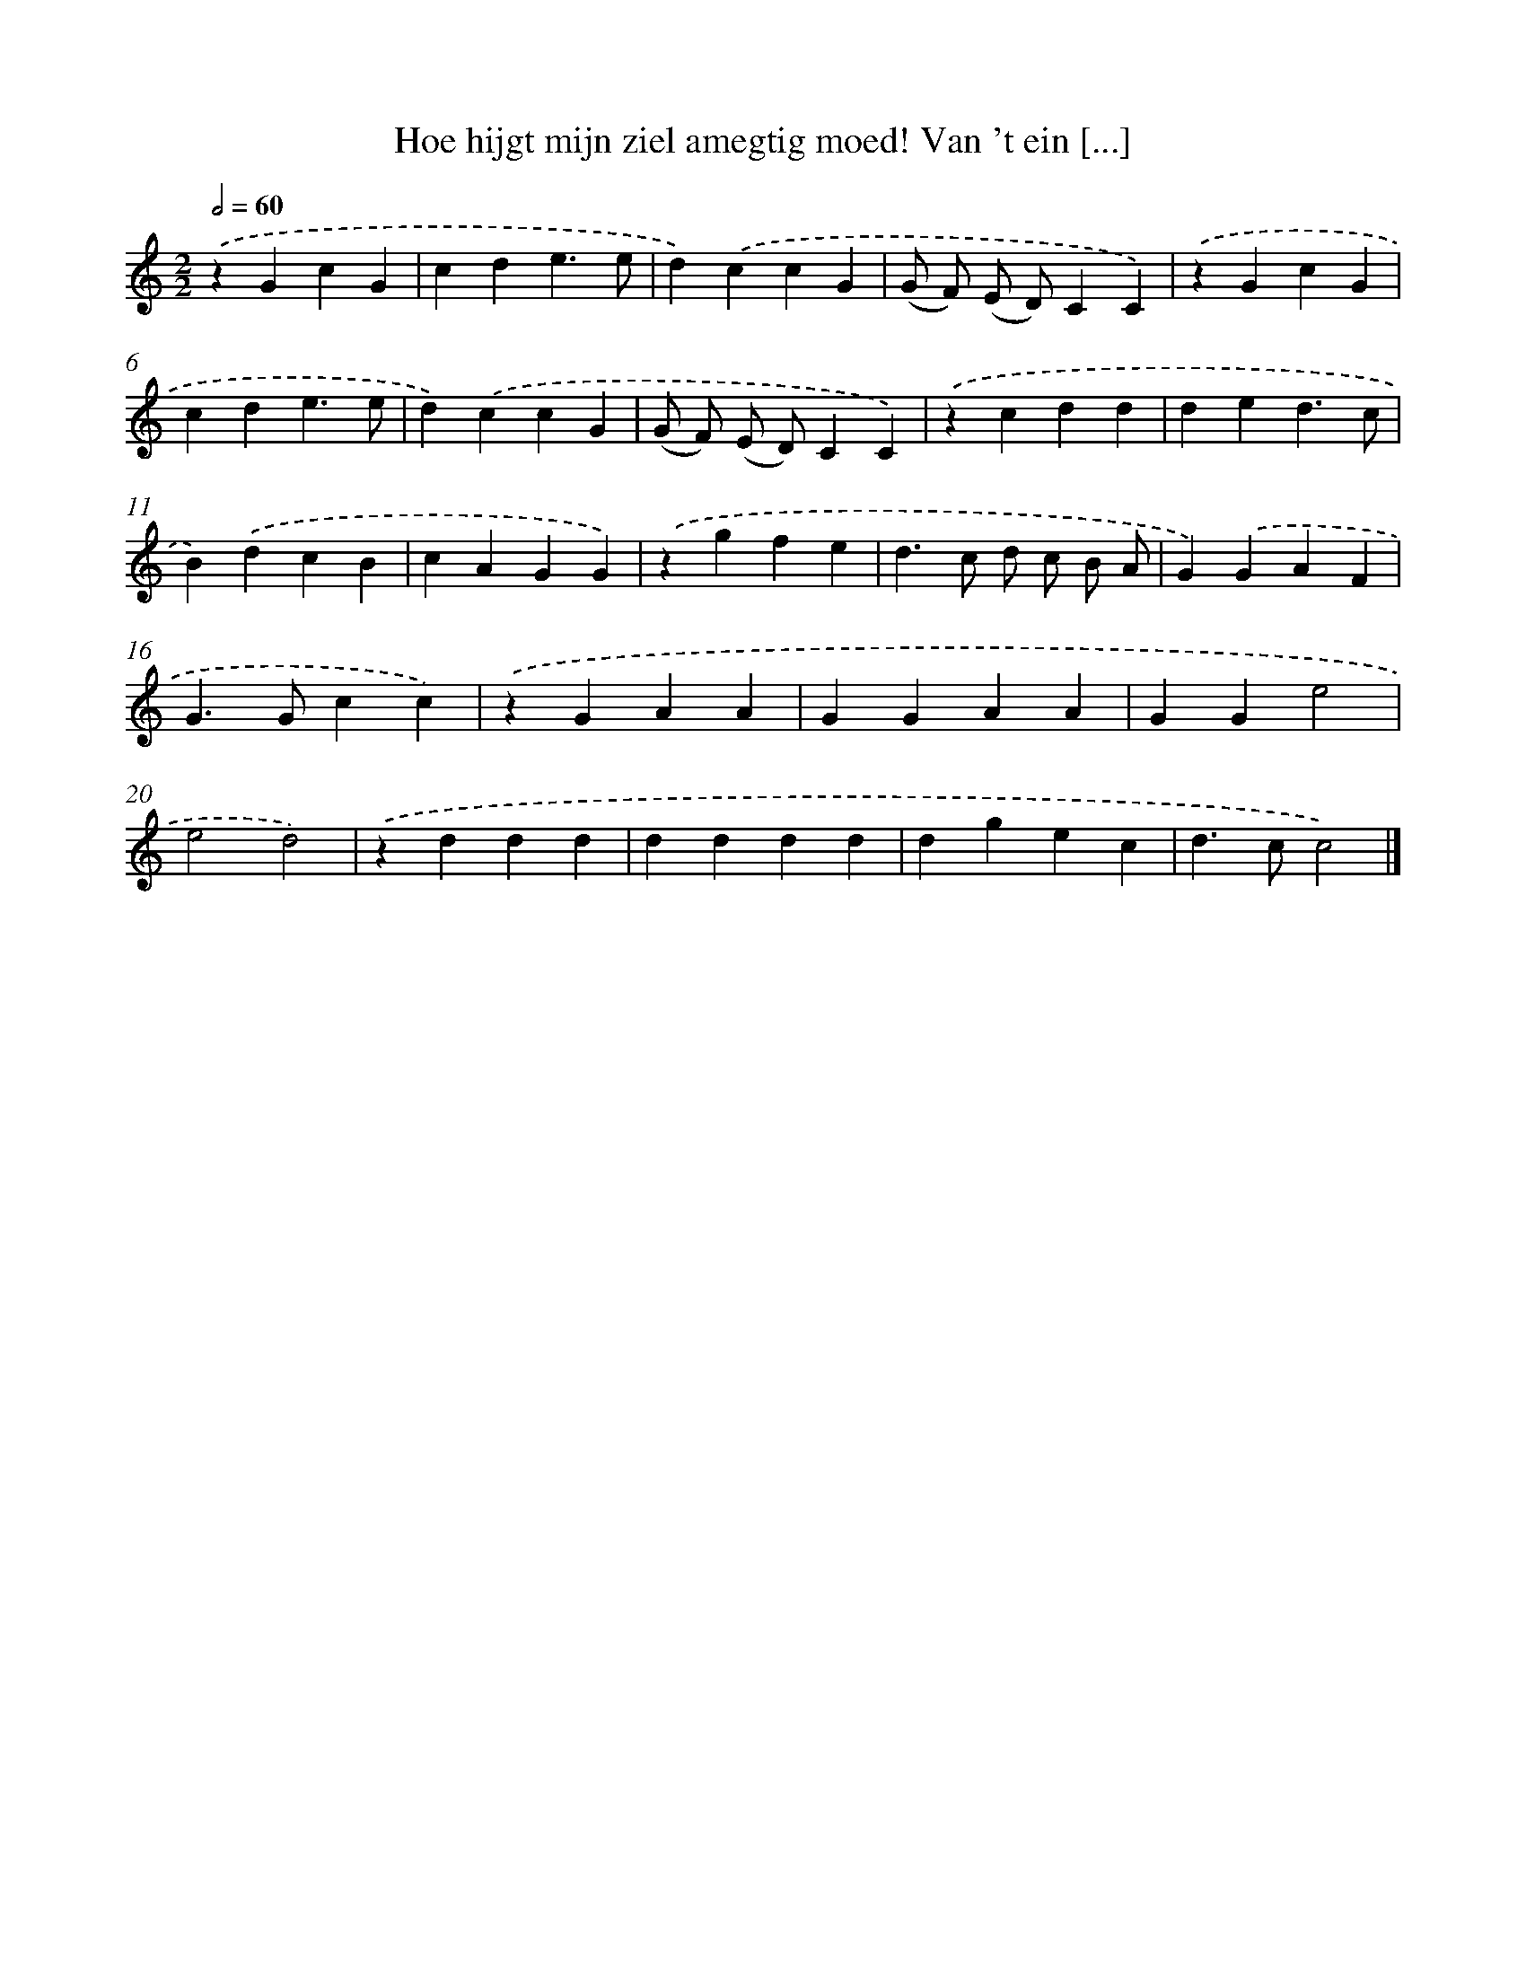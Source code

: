 X: 468
T: Hoe hijgt mijn ziel amegtig moed! Van 't ein [...]
%%abc-version 2.0
%%abcx-abcm2ps-target-version 5.9.1 (29 Sep 2008)
%%abc-creator hum2abc beta
%%abcx-conversion-date 2018/11/01 14:35:33
%%humdrum-veritas 92702541
%%humdrum-veritas-data 1785324684
%%continueall 1
%%barnumbers 0
L: 1/4
M: 2/2
Q: 1/2=60
K: C clef=treble
.('zGcG |
cde3/e/ |
d).('ccG |
(G/ F/) (E/ D/)CC) |
.('zGcG |
cde3/e/ |
d).('ccG |
(G/ F/) (E/ D/)CC) |
.('zcdd |
ded3/c/ |
B).('dcB |
cAGG) |
.('zgfe |
d>c d/ c/ B/ A/ |
G).('GAF |
G>Gcc) |
.('zGAA |
GGAA |
GGe2 |
e2d2) |
.('zddd |
dddd |
dgec |
d>cc2) |]
